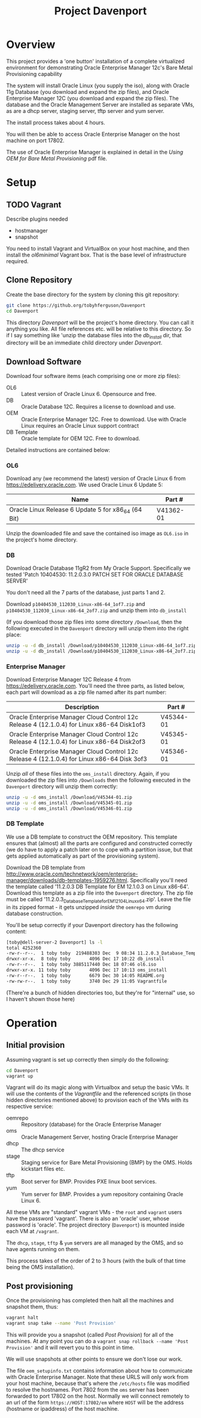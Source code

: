 #+TITLE: Project Davenport
* Overview
This project provides a 'one button' installation of a complete virtualized environment for demonstrating Oracle Enterprise Manager 12c's Bare Metal Provisioning capability

The system will install Oracle Linux (you supply the iso), along with Oracle 11g Database (you download and expand the zip files), and Oracle Enterprise Manager 12C (you download and expand the zip files). The database and the Oracle Management Server are installed as separate VMs, as are a dhcp server, staging server, tftp server and yum server. 

The install process takes about 4 hours.

You will then be able to access Oracle Enterprise Manager on the host machine on port 17802.

The use of Oracle Enterprise Manager is explained in detail in the /Using OEM for Bare Metal Provisioning/ pdf file.
* Setup
** TODO Vagrant
Describe plugins needed
+ hostmanager
+ snapshot

You need to install Vagrant and VirtualBox on your host machine, and then install the /ol6minimal/ Vagrant box. That is the base level of infrastructure required.

** Clone Repository
Create the base directory for the system by cloning this git repository:
#+BEGIN_SRC sh
git clone https://github.org/tobyhferguson/Davenport
cd Davenport
#+END_SRC

This directory /Davenport/ will be the project's home directory. You can call it anything you like. All file references etc. will be relative to this directory. So if I say something like 'unzip the database files into the /db_install/ dir, that directory will be an immediate child directory under /Davenport/. 

** Download Software
Download four software items (each comprising one or more zip files):
+ OL6 :: Latest version of Oracle Linux 6. Opensource and free.
+ DB :: Oracle Database 12C. Requires a license to download and use.
+ OEM :: Oracle Enterprise Manager 12C. Free to download. Use with Oracle Linux requires an Oracle Linux support contract
+ DB Template :: Oracle template for OEM 12C. Free to download.

Detailed instructions are contained below:
*** OL6
Download any (we recommend the latest) version of Oracle Linux 6 from https://edelivery.oracle.com. We used Oracle Linux 6 Update 5:
| Name                                                | Part #    |
|-----------------------------------------------------+-----------|
| Oracle Linux Release 6 Update 5 for x86_64 (64 Bit) | V41362-01 |

Unzip the downloaded file and save the contained iso image as =OL6.iso= in the project's home directory.
*** DB
Download Oracle Database 11gR2 from My Oracle Support. Specifically we tested 'Patch 10404530: 11.2.0.3.0 PATCH SET FOR ORACLE DATABASE SERVER'

You don't need all the 7 parts of the database, just parts 1 and 2.

Download =p10404530_112030_Linux-x86-64_1of7.zip= and =p10404530_112030_Linux-x86-64_2of7.zip= and unzip them into =db_install=

(If you download those zip files into some directory =/Download=, then the following executed in the =Davenport= directory will unzip them into the right place:
#+BEGIN_SRC sh
unzip -u -d db_install /Download/p10404530_112030_Linux-x86-64_1of7.zip
unzip -u -d db_install /Download/p10404530_112030_Linux-x86-64_2of7.zip
#+END_SRC
*** Enterprise Manager
Download Enterprise Manager 12C Release 4 from https://edelivery.oracle.com. You'll need the three parts, as listed below, each part will download as a zip file named after its part number:

| Description                                                                                 | Part #    |
|---------------------------------------------------------------------------------------------+-----------|
| Oracle Enterprise Manager Cloud Control 12c Release 4 (12.1.0.4) for Linux x86-64 Disk1of3  | V45344-01 |
| Oracle Enterprise Manager Cloud Control 12c Release 4 (12.1.0.4) for Linux x86-64 Disk2of3  | V45345-01 |
| Oracle Enterprise Manager Cloud Control 12c Release 4 (12.1.0.4) for Linux x86-64 Disk 3of3 | V45346-01 | 

Unzip /all/ of these files into the =oms_install= directory. Again, if you downloaded the zip files into =/Downloads= then the following executed in the =Davenport= directory will unzip them correctly:
#+BEGIN_SRC sh
unzip -u -d oms_install /Download/V45344-01.zip
unzip -u -d oms_install /Download/V45345-01.zip
unzip -u -d oms_install /Download/V45346-01.zip
#+END_SRC
*** DB Template
We use a DB template to construct the OEM repository. This template ensures that (almost) all the parts are configured and constructed correctly (we do have to apply a patch later on to cope with a partition issue, but that gets applied automatically as part of the provisioning system).

Download the DB template from http://www.oracle.com/technetwork/oem/enterprise-manager/downloads/db-templates-1959276.html. Specifically you'll need the template called '11.2.0.3 DB Template for EM 12.1.0.3 on Linux x86-64'. Download this template as a zip file into the =Davenport= directory. The zip file must be called '11.2.0.3_Database_Template_for_EM12_1_0_4_Linux_x64.zip'. Leave the file in its zipped format - it gets unzipped /inside/ the =oemrepo= vm during database construction.

You'll be setup correctly if your Davenport directory has the following content:
#+BEGIN_SRC sh
[toby@dell-server-2 Davenport] ls -l
total 4252360
-rw-r--r--.  1 toby toby  219488303 Dec  9 08:34 11.2.0.3_Database_Template_for_EM12_1_0_4_Linux_x64.zip
drwxr-xr-x.  8 toby toby       4096 Dec 17 10:22 db_install
-rw-r--r--.  1 toby toby 3885117440 Dec 18 07:46 ol6.iso
drwxr-xr-x. 11 toby toby       4096 Dec 17 10:13 oms_install
-rw-r--r--.  1 toby toby       6679 Dec 30 14:05 README.org
-rw-rw-r--.  1 toby toby       3740 Dec 29 11:05 Vagrantfile
#+END_SRC
(There're a bunch of hidden directories too, but they're for "internal" use, so I haven't shown those here)
* Operation
** Initial provision
Assuming vagrant is set up correctly then simply do the following:
#+BEGIN_SRC sh
cd Davenport
vagrant up
#+END_SRC
Vagrant will do its magic along with Virtualbox and setup the basic VMs. It will use the contents of the /Vagrantfile/ and the referenced scripts (in those hidden directories mentioned above) to provision each of the VMs with its respective service:
+ oemrepo :: Repository (database) for the Oracle Enterprise Manager
+ oms :: Oracle Management Server, hosting Oracle Enterprise Manager
+ dhcp :: The dhcp service
+ stage :: Staging service for Bare Metal Provisioning (BMP) by the OMS. Holds kickstart files etc.
+ tftp :: Boot server for BMP. Provides PXE linux boot services.
+ yum :: Yum server for BMP. Provides a yum repository containing Oracle Linux 6.

All these VMs are "standard" vagrant VMs - the =root= and =vagrant= users have the password 'vagrant'. There is also an 'oracle' user, whose password is 'oracle'. The project directory (=Davenport=) is mounted inside each VM at =/vagrant=. 

The =dhcp=, =stage=, =tftp= & =yum= servers are all managed by the OMS, and so have agents running on them.

This process takes of the order of 2 to 3 hours (with the bulk of that time being the OMS installation). 
** Post provisioning
Once the provisioning has completed then halt all the machines and snapshot them, thus:
#+BEGIN_SRC sh
vagrant halt
vagrant snap take --name 'Post Provision'
#+END_SRC
This will provide you a snapshot (called /Post Provision/) for all of the machines. At any point you can do a =vagrant snap rollback --name 'Post Provision'= and it will revert you to this point in time.

We will use snapshots at other points to ensure we don't lose our work.

The file =oem_setupinfo.txt= contains information about how to communicate with Oracle Enterprise Manager. Note that these URLS will only work from your host machine, because that's where the =/etc/hosts= file was modified to resolve the hostnames. Port 7802 from the =oms= server has been forwarded to port 17802 on the host. Normally we will connect remotely to an url of the form =https://HOST:17802/em= where =HOST= will be the address (hostname or ipaddress) of the host machine.
